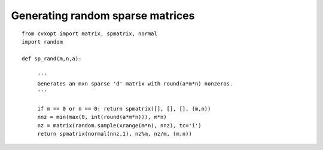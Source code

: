 .. role: raw-html(raw)
   :format: html

Generating random sparse matrices
"""""""""""""""""""""""""""""""""

.. raw:: html

    <p>
    <a href="src/sprandmtrx.py">source code</a>
    </p>

:: 

    from cvxopt import matrix, spmatrix, normal
    import random 

    def sp_rand(m,n,a):

         ''' 
         Generates an mxn sparse 'd' matrix with round(a*m*n) nonzeros.
         '''
      
         if m == 0 or n == 0: return spmatrix([], [], [], (m,n))
         nnz = min(max(0, int(round(a*m*n))), m*n)
         nz = matrix(random.sample(xrange(m*n), nnz), tc='i')
         return spmatrix(normal(nnz,1), nz%m, nz/m, (m,n))
